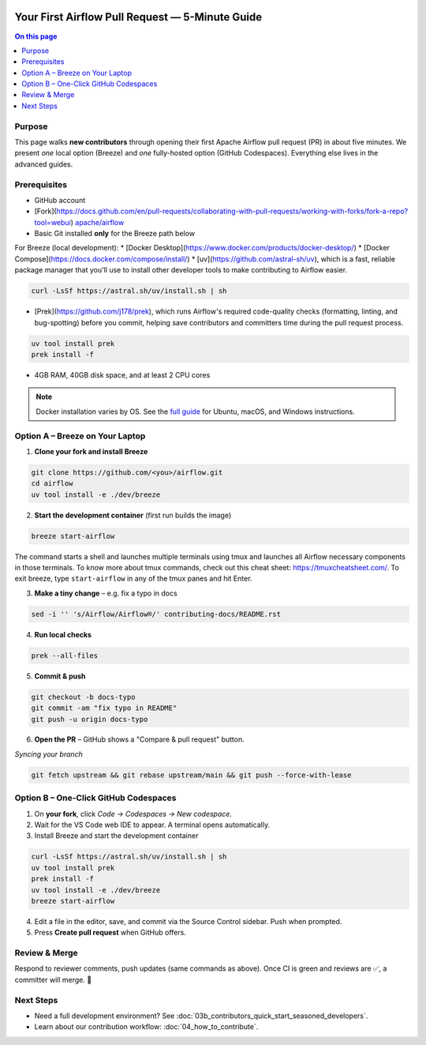  .. Licensed to the Apache Software Foundation (ASF) under one
    or more contributor license agreements.  See the NOTICE file
    distributed with this work for additional information
    regarding copyright ownership.  The ASF licenses this file
    to you under the Apache License, Version 2.0 (the
    "License"); you may not use this file except in compliance
    with the License.  You may obtain a copy of the License at

 ..   http://www.apache.org/licenses/LICENSE-2.0

 .. Unless required by applicable law or agreed to in writing,
    software distributed under the License is distributed on an
    "AS IS" BASIS, WITHOUT WARRANTIES OR CONDITIONS OF ANY
    KIND, either express or implied.  See the License for the
    specific language governing permissions and limitations
    under the License.

Your First Airflow Pull Request — 5-Minute Guide
===============================================

.. contents:: On this page
   :local:
   :depth: 1


Purpose
-------
This page walks **new contributors** through opening their first
Apache Airflow pull request (PR) in about five minutes.  We present *one*
local option (Breeze) and *one* fully-hosted option (GitHub Codespaces).
Everything else lives in the advanced guides.

Prerequisites
-------------
* GitHub account
* [Fork](https://docs.github.com/en/pull-requests/collaborating-with-pull-requests/working-with-forks/fork-a-repo?tool=webui) `apache/airflow <https://github.com/apache/airflow>`__
* Basic Git installed **only** for the Breeze path below

For Breeze (local development):
* [Docker Desktop](https://www.docker.com/products/docker-desktop/)
* [Docker Compose](https://docs.docker.com/compose/install/)
* [uv](https://github.com/astral-sh/uv), which is a fast, reliable package manager that you'll use to install other developer tools to make contributing to Airflow easier.

.. code-block:: bash

    curl -LsSf https://astral.sh/uv/install.sh | sh
* [Prek](https://github.com/j178/prek), which runs Airflow's required code-quality checks (formatting, linting, and bug-spotting) before you commit, helping save contributors and committers time during the pull request process.

.. code-block:: bash

    uv tool install prek
    prek install -f
* 4GB RAM, 40GB disk space, and at least 2 CPU cores

.. note::
   Docker installation varies by OS. See the `full guide <03b_contributors_quick_start_seasoned_developers.html#local-machine-development>`_ for Ubuntu, macOS, and Windows instructions.

Option A – Breeze on Your Laptop
--------------------------------
1.  **Clone your fork and install Breeze**

.. code-block:: bash

    git clone https://github.com/<you>/airflow.git
    cd airflow
    uv tool install -e ./dev/breeze

2.  **Start the development container** (first run builds the image)

.. code-block:: bash

    breeze start-airflow

The command starts a shell and launches multiple terminals using tmux
and launches all Airflow necessary components in those terminals. To know more about tmux commands,
check out this cheat sheet: https://tmuxcheatsheet.com/. To exit breeze, type ``start-airflow`` in any
of the tmux panes and hit Enter.

3.  **Make a tiny change** – e.g. fix a typo in docs

.. code-block:: bash

    sed -i '' 's/Airflow/Airflow®/' contributing-docs/README.rst

4.  **Run local checks**

.. code-block:: bash

    prek --all-files

5.  **Commit & push**

.. code-block:: bash

    git checkout -b docs-typo
    git commit -am "fix typo in README"
    git push -u origin docs-typo

6.  **Open the PR** – GitHub shows a "Compare & pull request" button.

*Syncing your branch*

.. code-block:: bash

    git fetch upstream && git rebase upstream/main && git push --force-with-lease

Option B – One-Click GitHub Codespaces
-------------------------------------
1. On **your fork**, click *Code → Codespaces → New codespace*.
2. Wait for the VS Code web IDE to appear.  A terminal opens automatically.
3. Install Breeze and start the development container

.. code-block:: bash

    curl -LsSf https://astral.sh/uv/install.sh | sh
    uv tool install prek
    prek install -f
    uv tool install -e ./dev/breeze
    breeze start-airflow

4. Edit a file in the editor, save, and commit via the Source Control
   sidebar.  Push when prompted.
5. Press **Create pull request** when GitHub offers.

Review & Merge
--------------
Respond to reviewer comments, push updates (same commands as above).  Once
CI is green and reviews are ✅, a committer will merge.  🎉

Next Steps
----------
* Need a full development environment?  See
  :doc:`03b_contributors_quick_start_seasoned_developers`.
* Learn about our contribution workflow:
  :doc:`04_how_to_contribute`.
